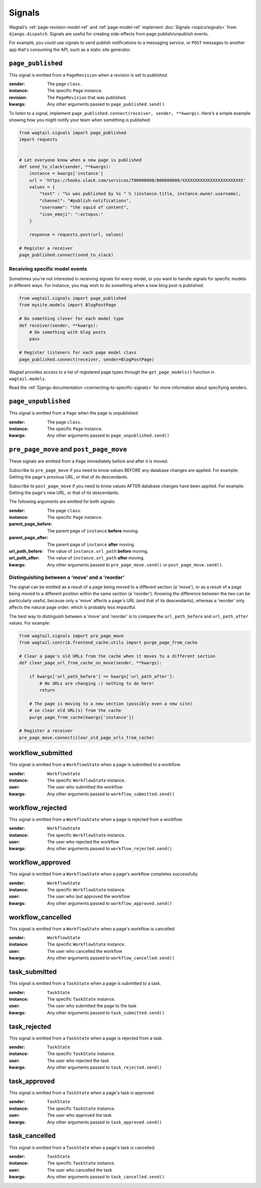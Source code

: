 .. _signals:

Signals
=======

Wagtail's :ref:`page-revision-model-ref` and :ref:`page-model-ref` implement
:doc:`Signals <topics/signals>` from ``django.dispatch``.
Signals are useful for creating side-effects from page publish/unpublish events.

For example, you could use signals to send publish notifications to a messaging service, or ``POST`` messages to another app that's consuming the API, such as a static site generator.


``page_published``
------------------

This signal is emitted from a ``PageRevision`` when a revision is set to `published`.

:sender: The page ``class``.
:instance: The specific ``Page`` instance.
:revision: The ``PageRevision`` that was published.
:kwargs: Any other arguments passed to ``page_published.send()``.

To listen to a signal, implement ``page_published.connect(receiver, sender, **kwargs)``. Here's a simple
example showing how you might notify your team when something is published:

.. code-block:: python

    from wagtail.signals import page_published
    import requests


    # Let everyone know when a new page is published
    def send_to_slack(sender, **kwargs):
        instance = kwargs['instance']
        url = 'https://hooks.slack.com/services/T00000000/B00000000/XXXXXXXXXXXXXXXXXXXXXXXX'
        values = {
            "text" : "%s was published by %s " % (instance.title, instance.owner.username),
            "channel": "#publish-notifications",
            "username": "the squid of content",
            "icon_emoji": ":octopus:"
        }

        response = requests.post(url, values)

    # Register a receiver
    page_published.connect(send_to_slack)


Receiving specific model events
~~~~~~~~~~~~~~~~~~~~~~~~~~~~~~~

Sometimes you're not interested in receiving signals for every model, or you want
to handle signals for specific models in different ways. For instance, you may
wish to do something when a new blog post is published:

.. code-block:: python

    from wagtail.signals import page_published
    from mysite.models import BlogPostPage

    # Do something clever for each model type
    def receiver(sender, **kwargs):
        # Do something with blog posts
        pass

    # Register listeners for each page model class
    page_published.connect(receiver, sender=BlogPostPage)

Wagtail provides access to a list of registered page types through the ``get_page_models()`` function in ``wagtail.models``.

Read the :ref:`Django documentation <connecting-to-specific-signals>` for more information about specifying senders.


``page_unpublished``
--------------------

This signal is emitted from a ``Page`` when the page is unpublished.

:sender: The page ``class``.
:instance: The specific ``Page`` instance.
:kwargs: Any other arguments passed to ``page_unpublished.send()``


``pre_page_move`` and ``post_page_move``
------------------------------------------

.. versionadded:: 2.10

These signals are emitted from a ``Page`` immediately before and after it is moved.

Subscribe to ``pre_page_move`` if you need to know values BEFORE any database changes are applied. For example: Getting the page's previous URL, or that of its descendants.

Subscribe to ``post_page_move`` if you need to know values AFTER database changes have been applied. For example: Getting the page's new URL, or that of its descendants.

The following arguments are emitted for both signals:

:sender: The page ``class``.
:instance: The specific ``Page`` instance.
:parent_page_before: The parent page of ``instance`` **before** moving.
:parent_page_after: The parent page of ``instance`` **after** moving.
:url_path_before: The value of ``instance.url_path`` **before** moving.
:url_path_after: The value of ``instance.url_path`` **after** moving.
:kwargs: Any other arguments passed to ``pre_page_move.send()`` or ``post_page_move.send()``.


Distinguishing between a 'move' and a 'reorder'
~~~~~~~~~~~~~~~~~~~~~~~~~~~~~~~~~~~~~~~~~~~~~~~

The signal can be emitted as a result of a page being moved to a different section (a 'move'), or as a result of a page being moved to a different position within the same section (a 'reorder'). Knowing the difference between the two can be particularly useful, because only a 'move' affects a page's URL (and that of its descendants), whereas a 'reorder' only affects the natural page order; which is probably less impactful.

The best way to distinguish between a 'move' and 'reorder' is to compare the ``url_path_before`` and ``url_path_after`` values. For example:

.. code-block:: python

    from wagtail.signals import pre_page_move
    from wagtail.contrib.frontend_cache.utils import purge_page_from_cache

    # Clear a page's old URLs from the cache when it moves to a different section
    def clear_page_url_from_cache_on_move(sender, **kwargs):

        if kwargs['url_path_before'] == kwargs['url_path_after']:
            # No URLs are changing :) nothing to do here!
            return

        # The page is moving to a new section (possibly even a new site)
        # so clear old URL(s) from the cache
        purge_page_from_cache(kwargs['instance'])

    # Register a receiver
    pre_page_move.connect(clear_old_page_urls_from_cache)


workflow_submitted
------------------

This signal is emitted from a ``WorkflowState`` when a page is submitted to a workflow.

:sender: ``WorkflowState``
:instance: The specific ``WorkflowState`` instance.
:user: The user who submitted the workflow
:kwargs: Any other arguments passed to ``workflow_submitted.send()``


workflow_rejected
-----------------

This signal is emitted from a ``WorkflowState`` when a page is rejected from a workflow.

:sender: ``WorkflowState``
:instance: The specific ``WorkflowState`` instance.
:user: The user who rejected the workflow
:kwargs: Any other arguments passed to ``workflow_rejected.send()``


workflow_approved
-----------------

This signal is emitted from a ``WorkflowState`` when a page's workflow completes successfully

:sender: ``WorkflowState``
:instance: The specific ``WorkflowState`` instance.
:user: The user who last approved the workflow
:kwargs: Any other arguments passed to ``workflow_approved.send()``


workflow_cancelled
------------------

This signal is emitted from a ``WorkflowState`` when a page's workflow is cancelled

:sender: ``WorkflowState``
:instance: The specific ``WorkflowState`` instance.
:user: The user who cancelled the workflow
:kwargs: Any other arguments passed to ``workflow_cancelled.send()``


task_submitted
--------------

This signal is emitted from a ``TaskState`` when a page is submitted to a task.

:sender: ``TaskState``
:instance: The specific ``TaskState`` instance.
:user: The user who submitted the page to the task
:kwargs: Any other arguments passed to ``task_submitted.send()``


task_rejected
-------------

This signal is emitted from a ``TaskState`` when a page is rejected from a task.

:sender: ``TaskState``
:instance: The specific ``TaskState`` instance.
:user: The user who rejected the task
:kwargs: Any other arguments passed to ``task_rejected.send()``


task_approved
-------------

This signal is emitted from a ``TaskState`` when a page's task is approved

:sender: ``TaskState``
:instance: The specific ``TaskState`` instance.
:user: The user who approved the task
:kwargs: Any other arguments passed to ``task_approved.send()``


task_cancelled
--------------

This signal is emitted from a ``TaskState`` when a page's task is cancelled.

:sender: ``TaskState``
:instance: The specific ``TaskState`` instance.
:user: The user who cancelled the task
:kwargs: Any other arguments passed to ``task_cancelled.send()``
